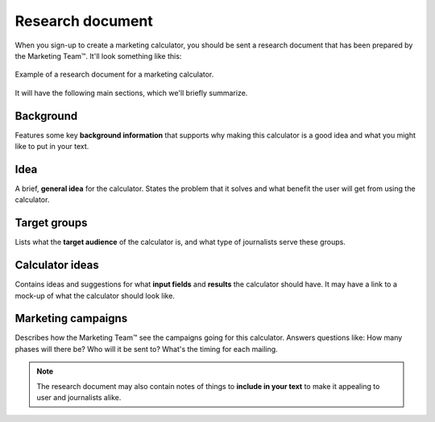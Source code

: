 .. _research:

Research document
=====================

When you sign-up to create a marketing calculator, you should be sent a research document that has been prepared by the Marketing Team™. It'll look something like this:

.. _researchExample:
.. figure:: research-eg.png
  :width: 100%
  :alt: example of a research document for a marketing calculator 
  :align: center

  Example of a research document for a marketing calculator.


It will have the following main sections, which we'll briefly summarize.

Background
----------

Features some key **background information** that supports why making this calculator is a good idea and what you might like to put in your text.

Idea
----

A brief, **general idea** for the calculator. States the problem that it solves and what benefit the user will get from using the calculator.

Target groups
-------------

Lists what the **target audience** of the calculator is, and what type of journalists serve these groups.

Calculator ideas
----------------

Contains ideas and suggestions for what **input fields** and **results** the calculator should have. It may have a link to a mock-up of what the calculator should look like.

Marketing campaigns
-------------------

Describes how the Marketing Team™ see the campaigns going for this calculator. Answers questions like: How many phases will there be? Who will it be sent to? What's the timing for each mailing.

.. note::
  The research document may also contain notes of things to **include in your text** to make it appealing to user and journalists alike.
